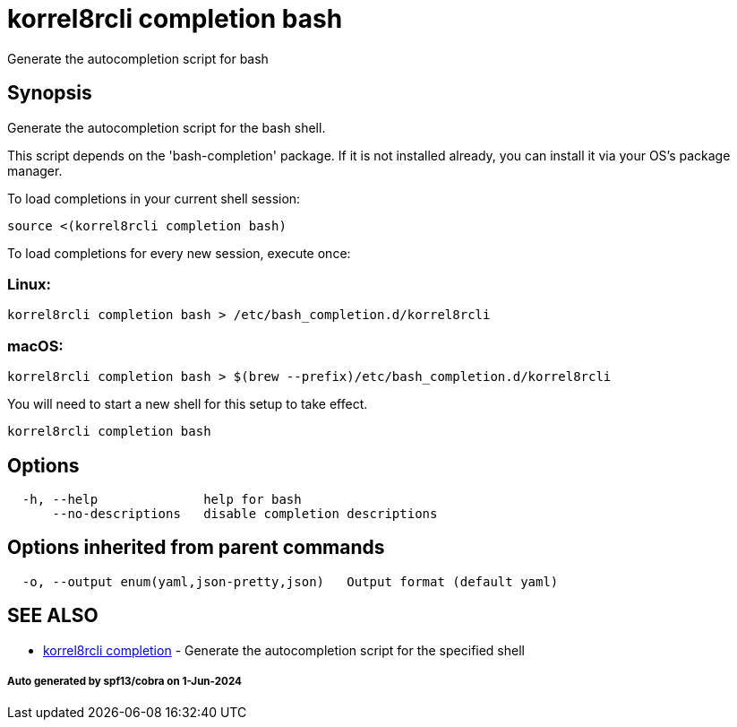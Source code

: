 = korrel8rcli completion bash

Generate the autocompletion script for bash

== Synopsis

Generate the autocompletion script for the bash shell.

This script depends on the 'bash-completion' package.
If it is not installed already, you can install it via your OS's package manager.

To load completions in your current shell session:

 source <(korrel8rcli completion bash)

To load completions for every new session, execute once:

=== Linux:

 korrel8rcli completion bash > /etc/bash_completion.d/korrel8rcli

=== macOS:

 korrel8rcli completion bash > $(brew --prefix)/etc/bash_completion.d/korrel8rcli

You will need to start a new shell for this setup to take effect.

----
korrel8rcli completion bash
----

== Options

----
  -h, --help              help for bash
      --no-descriptions   disable completion descriptions
----

== Options inherited from parent commands

----
  -o, --output enum(yaml,json-pretty,json)   Output format (default yaml)
----

== SEE ALSO

* xref:korrel8rcli_completion.adoc[korrel8rcli completion]	 - Generate the autocompletion script for the specified shell

[discrete]
===== Auto generated by spf13/cobra on 1-Jun-2024
